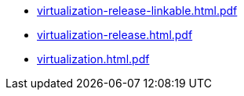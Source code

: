 * https://commoncriteria.github.io/virtualization/test3/virtualization-release-linkable.html.pdf[virtualization-release-linkable.html.pdf]
* https://commoncriteria.github.io/virtualization/test3/virtualization-release.html.pdf[virtualization-release.html.pdf]
* https://commoncriteria.github.io/virtualization/test3/virtualization.html.pdf[virtualization.html.pdf]
